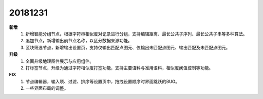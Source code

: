﻿.. _logs:

20181231
======================
**新增** 
  #. 新增智能分组节点，根据字符串相似度对记录进行分组，支持编辑距离、最长公共子序列、最长公共子串等多种算法。
  #. 追加节点，新增输出前节点名称，以区分数据来源功能。
  #. 区块筛选节点，新增输出设置页，支持仅输出匹配点图元、仅输出未匹配点图元、输出匹配及未匹配点图元。 
  
**升级**
  #. 全面升级地理图件展示与应用组件。  
  #. 打标签节点，升级为通过字符相似度打签功能，支持主要语料与准用语料，相似度阀值控制等功能。
  
**FIX**
  #. 节点编辑器，输入项、过滤、排序等设置页中，拖拽设置顺序时界面跳跃的BUG。
  #. 一些界面布局的调整。
 
 